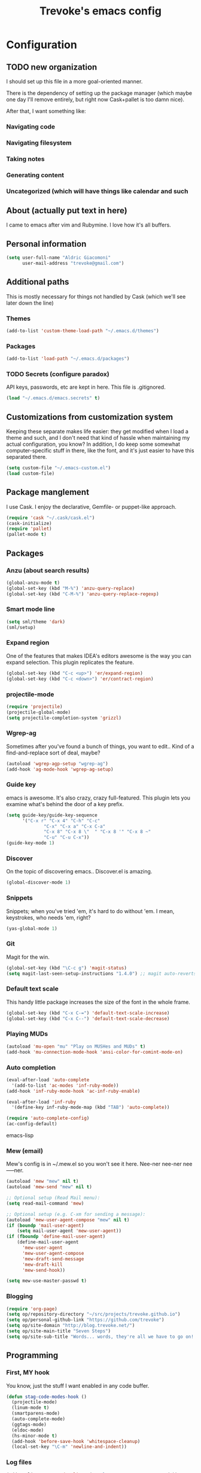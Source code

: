 #+TITLE: Trevoke's emacs config
#+OPTIONS: toc:4 h:4

* Configuration
** TODO new organization
I should set up this file in a more goal-oriented manner.

There is the dependency of setting up the package manager (which maybe one day I'll remove entirely, but right now Cask+pallet is too damn nice).

After that, I want something like:

*** Navigating code
*** Navigating filesystem
*** Taking notes
*** Generating content
*** Uncategorized (which will have things like calendar and such
** About (actually put text in here)
<<babel-init>>
I came to emacs after vim and Rubymine. I love how it's all buffers.
** Personal information
#+BEGIN_SRC emacs-lisp
(setq user-full-name "Aldric Giacomoni"
      user-mail-address "trevoke@gmail.com")
#+END_SRC
** Additional paths
This is mostly necessary for things not handled by Cask (which we'll see later down the line)
*** Themes
#+BEGIN_SRC emacs-lisp
(add-to-list 'custom-theme-load-path "~/.emacs.d/themes")
#+END_SRC
*** Packages
#+BEGIN_SRC emacs-lisp
(add-to-list 'load-path "~/.emacs.d/packages")
#+END_SRC
*** TODO Secrets (configure paradox)
API keys, passwords, etc are kept in here. This file is .gitignored.
#+BEGIN_SRC emacs-lisp
(load "~/.emacs.d/emacs.secrets" t)
#+END_SRC
** Customizations from customization system
Keeping these separate makes life easier: they get modified when I load a theme and such, and I don't need that kind of hassle when maintaining my actual configuration, you know?
In addition, I do keep some somewhat computer-specific stuff in there, like the font, and it's just easier to have this separated there.
#+BEGIN_SRC emacs-lisp
(setq custom-file "~/.emacs-custom.el")
(load custom-file)
#+END_SRC
** Package manglement
I use Cask. I enjoy the declarative, Gemfile- or puppet-like approach.
#+BEGIN_SRC emacs-lisp
(require 'cask "~/.cask/cask.el")
(cask-initialize)
(require 'pallet)
(pallet-mode t)
#+END_SRC
** Packages
*** Anzu (about search results)
#+BEGIN_SRC emacs-lisp
(global-anzu-mode t)
(global-set-key (kbd "M-%") 'anzu-query-replace)
(global-set-key (kbd "C-M-%") 'anzu-query-replace-regexp)
#+END_SRC
*** Smart mode line
#+BEGIN_SRC emacs-lisp
(setq sml/theme 'dark)
(sml/setup)
#+END_SRC
*** Expand region
One of the features that makes IDEA's editors awesome is the way you can expand selection. This plugin replicates the feature.
#+BEGIN_SRC emacs-lisp
(global-set-key (kbd "C-c <up>") 'er/expand-region)
(global-set-key (kbd "C-c <down>") 'er/contract-region)
#+END_SRC
*** projectile-mode
#+BEGIN_SRC emacs-lisp
(require 'projectile)
(projectile-global-mode)
(setq projectile-completion-system 'grizzl)
#+END_SRC
*** Wgrep-ag
Sometimes after you've found a bunch of things, you want to edit.. Kind of a find-and-replace sort of deal, maybe?
#+BEGIN_SRC emacs-lisp
(autoload 'wgrep-agp-setup "wgrep-ag")
(add-hook 'ag-mode-hook 'wgrep-ag-setup)
#+END_SRC
*** Guide key
emacs is awesome. It's also crazy, crazy full-featured. This plugin lets you examine what's behind the door of a key prefix.
#+BEGIN_SRC emacs-lisp
(setq guide-key/guide-key-sequence
      '("C-x r" "C-x 4" "C-h" "C-c"
              "C-x" "C-x a" "C-x C-a"
              "C-x 8" "C-x 8 \"  " "C-x 8 '" "C-x 8 ~"
              "C-u" "C-u C-x"))
(guide-key-mode 1)
#+END_SRC
*** Discover
On the topic of discovering emacs.. Discover.el is amazing.
#+BEGIN_SRC emacs-lisp
(global-discover-mode 1)
#+END_SRC
*** Snippets
Snippets; when you've tried 'em, it's hard to do without 'em. I mean, keystrokes, who needs 'em, right?
#+BEGIN_SRC emacs-lisp
(yas-global-mode 1)
#+END_SRC
*** Git
Magit for the win.
#+BEGIN_SRC emacs-lisp
(global-set-key (kbd "\C-c g") 'magit-status)
(setq magit-last-seen-setup-instructions "1.4.0") ;; magit auto-reverts unmodified buffers
#+END_SRC
*** Default text scale
This handy little package increases the size of the font in the whole frame.
#+BEGIN_SRC emacs-lisp
(global-set-key (kbd "C-x C-=") 'default-text-scale-increase)
(global-set-key (kbd "C-x C--") 'default-text-scale-decrease)
#+END_SRC
*** Playing MUDs
#+BEGIN_SRC emacs-lisp
(autoload 'mu-open "mu" "Play on MUSHes and MUDs" t)
(add-hook 'mu-connection-mode-hook 'ansi-color-for-comint-mode-on)
#+END_SRC
*** Auto completion
#+BEGIN_SRC emacs-lisp
(eval-after-load 'auto-complete
  '(add-to-list 'ac-modes 'inf-ruby-mode))
(add-hook 'inf-ruby-mode-hook 'ac-inf-ruby-enable)

(eval-after-load 'inf-ruby
  '(define-key inf-ruby-mode-map (kbd "TAB") 'auto-complete))

(require 'auto-complete-config)
(ac-config-default)
#+END_SRC emacs-lisp
*** Mew (email)
Mew's config is in ~/.mew.el so you won't see it here. Nee-ner nee-ner nee-----ner.
#+BEGIN_SRC emacs-lisp
(autoload 'mew "mew" nil t)
(autoload 'mew-send "mew" nil t)

;; Optional setup (Read Mail menu):
(setq read-mail-command 'mew)

;; Optional setup (e.g. C-xm for sending a message):
(autoload 'mew-user-agent-compose "mew" nil t)
(if (boundp 'mail-user-agent)
    (setq mail-user-agent 'mew-user-agent))
(if (fboundp 'define-mail-user-agent)
    (define-mail-user-agent
      'mew-user-agent
      'mew-user-agent-compose
      'mew-draft-send-message
      'mew-draft-kill
      'mew-send-hook))

(setq mew-use-master-passwd t)
#+END_SRC
*** Blogging
#+BEGIN_SRC emacs-lisp
(require 'org-page)
(setq op/repository-directory "~/src/projects/trevoke.github.io")
(setq op/personal-github-link "https://github.com/trevoke")
(setq op/site-domain "http://blog.trevoke.net/")
(setq op/site-main-title "Seven Steps")
(setq op/site-sub-title "Words... words, they're all we have to go on! - Rosencrantz and Guildenstern are dead")
#+END_SRC
** Programming
*** First, MY hook
You know, just the stuff I want enabled in any code buffer.
#+BEGIN_SRC emacs-lisp
(defun stag-code-modes-hook ()
  (projectile-mode)
  (linum-mode t)
  (smartparens-mode)
  (auto-complete-mode)
  (ggtags-mode)
  (eldoc-mode)
  (hs-minor-mode t)
  (add-hook 'before-save-hook 'whitespace-cleanup)
  (local-set-key "\C-m" 'newline-and-indent))
#+END_SRC
*** Log files
#+BEGIN_SRC emacs-lisp
(add-to-list 'auto-mode-alist '("\\.log\\'" . auto-revert-mode))
#+END_SRC
*** ggtags
This is the ggtags plugin, which uses GNU Global.
#+BEGIN_SRC emacs-lisp
(setq tags-case-fold-search nil)
(global-set-key (kbd "<f7>") 'ggtags-create-tags)
#+END_SRC
*** C++
#+BEGIN_SRC emacs-lisp
(add-hook 'c++-mode-hook 'stag-code-modes-hook)
#+END_SRC
*** C#
#+BEGIN_SRC emacs-lisp
(defun stag-csharp-mode-hook ()
  (setq c-basic-offset 4))

(add-hook 'csharp-mode-hook 'stag-code-modes-hook)
(add-hook 'csharp-mode-hook 'stag-csharp-mode-hook)

#+END_SRC
*** emacs lisp (gettin' meta in here)
#+BEGIN_SRC emacs-lisp
(add-hook 'lisp-mode-hook 'stag-code-modes-hook)
(add-hook 'lisp-mode-hook 'paredit-mode)

(add-hook 'emacs-lisp-mode-hook 'stag-code-modes-hook)
(add-hook 'emacs-lisp-mode-hook 'paredit-mode)

(add-hook 'emacs-lisp-mode-hook 'turn-on-eldoc-mode)
(add-hook 'lisp-interaction-mode-hook 'turn-on-eldoc-mode)
(add-hook 'ielm-mode-hook 'turn-on-eldoc-mode)
#+END_SRC
*** CSS
#+BEGIN_SRC emacs-lisp
(defun stag-all-css-modes ()
  (css-mode)
  (rainbow-mode))

(add-to-list 'auto-mode-alist '("\\.css$" . stag-all-css-modes))
(add-to-list 'auto-mode-alist '("\\.scss$" . stag-all-css-modes))
#+END_SRC
*** HTML
Here are all the extensions where I want web-mode
#+BEGIN_SRC emacs-lisp
(add-to-list 'auto-mode-alist '("\\.phtml\\'" . web-mode))
(add-to-list 'auto-mode-alist '("\\.tpl\\.php\\'" . web-mode))
(add-to-list 'auto-mode-alist '("\\.jsp\\'" . web-mode))
(add-to-list 'auto-mode-alist '("\\.as[cp]x\\'" . web-mode))
(add-to-list 'auto-mode-alist '("\\.erb\\'" . web-mode))
(add-to-list 'auto-mode-alist '("\\.mustache\\'" . web-mode))
(add-to-list 'auto-mode-alist '("\\.djhtml\\'" . web-mode))
#+END_SRC

Also, I want to use auto-complete with the ac-html source when in web-mode
#+BEGIN_SRC emacs-lisp
(require 'web-mode)
(add-to-list 'web-mode-ac-sources-alist
             '("html" . (ac-source-html-attribute-value
                         ac-source-html-tag
                         ac-source-html-attribute)))
#+END_SRC
(setq web-mode-markup-indent-offset 4)
(setq web-mode-css-indent-offset 4)
(setq web-mode-code-indent-offset 4)
(setq web-mode-indent-style 4)
#+BEGIN_SRC emacs-lisp

#+END_SRC
*** Javascript
#+BEGIN_SRC emacs-lisp
(add-to-list 'auto-mode-alist '(".js$" . js2-mode))
(add-hook 'js2-mode-hook 'stag-code-modes-hook)
(add-hook 'js2-mode-hook 'ac-js2-mode)
#+END_SRC
*** Markdown
#+BEGIN_SRC emacs-lisp
(add-hook 'markdown-mode-hook 'turn-on-orgtbl)
#+END_SRC
*** Ruby (explain it all better)
There's a few extra things I want started when I open a Ruby buffer
#+BEGIN_SRC emacs-lisp
(defun stag-ruby-mode-hook ()
  (ruby-refactor-mode-launch)
  (inf-ruby-minor-mode)
  (modify-syntax-entry ?: ".") ;; Adds ":" to the word definition
  (rbenv-use-corresponding))
(add-hook 'enh-ruby-mode-hook 'stag-code-modes-hook)
(add-hook 'enh-ruby-mode-hook 'stag-ruby-mode-hook)
#+END_SRC

And I like projectile-rails to handle rails projects.
#+BEGIN_SRC emacs-lisp
(add-hook 'projectile-mode-hook 'projectile-rails-on)
#+END_SRC

What counts as a ruby buffer anyway? I like enh-ruby-mode better.
#+BEGIN_SRC emacs-lisp
(add-to-list 'interpreter-mode-alist '("ruby" . enh-ruby-mode))

(add-to-list 'auto-mode-alist '("\\.rb$" . enh-ruby-mode))
(add-to-list 'auto-mode-alist '("Guardfile" . enh-ruby-mode))
(add-to-list 'auto-mode-alist '("\\.rake$" . enh-ruby-mode))
(add-to-list 'auto-mode-alist '("\\.pryrc$" . enh-ruby-mode))
(add-to-list 'auto-mode-alist '("Rakefile$" . enh-ruby-mode))
(add-to-list 'auto-mode-alist '("Capfile$" . enh-ruby-mode))
(add-to-list 'auto-mode-alist '("Gemfile$" . enh-ruby-mode))
(add-to-list 'auto-mode-alist '("\\.ru$" . enh-ruby-mode))
#+END_SRC

And I like pry better than irb, so have inf-ruby use pry.
#+BEGIN_SRC emacs-lisp
(require 'inf-ruby)
(add-to-list 'inf-ruby-implementations '("pry" . "pry"))
(setq inf-ruby-default-implementation "pry")
(setq inf-ruby-first-prompt-pattern "^\\[[0-9]+\\] pry\\((.*)\\)> *")
(setq inf-ruby-prompt-pattern "^\\[[0-9]+\\] pry\\((.*)\\)[>*\"'] *")
#+END_SRC

I use yasnippets, and I've downloaded a collection of snippets from here: https://github.com/bmaland/yasnippet-ruby-mode
*** Rust
#+BEGIN_SRC emacs-lisp
(add-hook 'rust-mode-hook 'stag-code-modes-hook)
(add-hook 'rust-mode-hook 'flycheck-mode)
(add-hook 'rust-mode-hook 'flymake-mode)
#+END_SRC
*** Shells
#+BEGIN_SRC emacs-lisp
(setq explicit-bash-args '("--noediting" "--login" "-i"))

(require 'em-smart)

(require 'bash-completion)
(bash-completion-setup)

(defadvice ansi-term (after advise-ansi-term-coding-system)
    (set-buffer-process-coding-system 'utf-8-unix 'utf-8-unix))
(ad-activate 'ansi-term)
#+END_SRC
*** Slime
#+BEGIN_SRC emacs-lisp
  (load (expand-file-name "~/quicklisp/slime-helper.el"))
  ;; Replace "sbcl" with the path to your implementation
  (setq inferior-lisp-program "clisp")
#+END_SRC
*** SQL
auto-upcase SQL keywords as I type, please.
#+BEGIN_SRC emacs-lisp
(add-hook 'sql-mode-hook 'sqlup-mode)
(add-hook 'sql-interactive-mode-hook 'sqlup-mode)
#+END_SRC
*** Whitespace
#+BEGIN_SRC emacs-lisp
(require 'whitespace)
(setq whitespace-line-column 80) ;; limit line length
(setq whitespace-style '(face trailing tabs lines-tail))
(setq whitespace-global-modes '(not org-mode web-mode "Web"))
(global-whitespace-mode)
#+END_SRC
** Org-mode
You could argue that this should be somewhere else, but heck, org-mode is a BIG part of what I do with emacs...
*** TODO Org-table to Github-flavored markdown table (Add keybinding for custom function)
#+BEGIN_SRC emacs-lisp
;;; orgtbl-to-gfm conversion function
;; Usage Example:
;;
;; <!-- BEGIN RECEIVE ORGTBL ${1:YOUR_TABLE_NAME} -->
;; <!-- END RECEIVE ORGTBL $1 -->
;;
;; <!--
;; #+ORGTBL: SEND $1 orgtbl-to-gfm
;; | $0 |
;; -->

(defun orgtbl-to-gfm (table params)
  "Convert the Orgtbl mode TABLE to GitHub Flavored Markdown."
  (let* ((alignment (mapconcat (lambda (x) (if x "|--:" "|---"))
                               org-table-last-alignment ""))
         (params2
          (list
           :splice t
           :hline (concat alignment "|")
           :lstart "| " :lend " |" :sep " | ")))
    (orgtbl-to-generic table (org-combine-plists params2 params))))

(defun stag-insert-org-to-md-table (table-name)
  (interactive "*sEnter table name: ")
  (insert "<!---
#+ORGTBL: SEND " table-name " orgtbl-to-gfm

-->
<!--- BEGIN RECEIVE ORGTBL " table-name " -->
<!--- END RECEIVE ORGTBL " table-name " -->")
  (previous-line)
  (previous-line)
  (previous-line))

#+END_SRC
*** TODO Other stuff (break it down, explain it more)
#+BEGIN_SRC emacs-lisp
(setq org-src-fontify-natively t)
(add-to-list 'auto-mode-alist '(".org.txt$" . org-mode))

(setq org-directory "~/Google Drive/notes")
(setq org-default-notes-file (concat org-directory "/notes.org.txt"))
(define-key global-map "\C-cc" 'org-capture)

(global-set-key "\C-cl" 'org-store-link)
(global-set-key "\C-ca" 'org-agenda)
(global-set-key "\C-cb" 'org-iswitchb)

(setq org-startup-indented t)
(setq org-log-done 'time)

(setq org-todo-keywords '( "TODO(t)" "WAIT(w)" "|" "DONE" "CANCELED(c)"))
(setq org-tag-alist '(("@home" . ?h) ("@work" . ?w) ("family") ("wdi") ("strategy")  ("weiqi") ("ruby") ("lisp") ("emacs")))

(setq org-mobile-directory "~/Dropbox/orgnotes")
(setq org-mobile-inbox-for-pull "~/Google Drive/notes/from-mobile.org")
#+END_SRC

*** Left mouse-click to org-cycle, too
What? My hands aren't ALWAYS on the keyboard.
#+BEGIN_SRC emacs-lisp
(defun stag-click-to-cycle-org-visibility ()
  (local-set-key [mouse-1] 'org-cycle))
(add-hook 'org-mode-hook 'stag-click-to-cycle-org-visibility)
#+END_SRC
** General emacs config (no external packages)
*** Yes/No => y/n
#+BEGIN_SRC emacs-lisp
(fset 'yes-or-no-p 'y-or-n-p)
#+END_SRC
*** Visual choices
#+BEGIN_SRC emacs-lisp
(setq inhibit-startup-screen t)
(setq initial-scratch-message nil)
(show-paren-mode t)
(setq show-paren-delay 0)
(global-hl-line-mode t)
(setq column-number-mode t)
(setq ring-bell-function 'ignore)
(setq visible-bell t)
(setq system-uses-terminfo nil)
#+END_SRC

This shows the file path in the GUI header
#+BEGIN_SRC emacs-lisp
(setq-default frame-title-format '((:eval (if (buffer-file-name)
                                              (abbreviate-file-name (buffer-file-name)) "%f"))))
#+END_SRC
*** Backups
Centralize emacs backups.
#+BEGIN_SRC emacs-lisp
(setq backup-directory-alist '(("." . "~/.emacs.d/backups")))
#+END_SRC
And I'm not super-worried about old backups and other such things, so I'll just tell emacs to stop worrying about it.
#+BEGIN_SRC emacs-lisp
(setq delete-old-versions -1)
(setq version-control t)
(setq vc-make-backup-files t)
(setq auto-save-file-name-transforms '((".*" "~/.emacs.d/auto-save-list/" t)))
#+END_SRC
*** History
Stolen from http://www.wisdomandwonder.com/wordpress/wp-content/uploads/2014/03/C3F.html#sec-10-3-2
#+BEGIN_SRC emacs-lisp
(setq savehist-file "~/.emacs.d/savehist")
(savehist-mode 1)
(setq history-length t)
(setq history-delete-duplicates t)
(setq savehist-save-minibuffer-history 1)
(setq savehist-additional-variables
      '(kill-ring
        search-ring
        regexp-search-ring))
#+END_SRC
*** TODO Window config (Put OSX stuff somewhere else)
I don't really care about any of the extra details - emacs helps me out enough in other ways.
#+BEGIN_SRC emacs-lisp
(when window-system
  (tooltip-mode -1)
  (tool-bar-mode -1)
  (menu-bar-mode -1)
  (scroll-bar-mode -1))
#+END_SRC

Although of course if you're on OSX, at least the menu bar can be enabled since the mighty OSX top bar won't ever disappear.
And I've also added other OSX-specific stuff here... For now.
#+BEGIN_SRC emacs-lisp
(when (memq window-system '(mac ns))
  (exec-path-from-shell-initialize)
  (setq ns-use-srgb-colorspace t)
  (menu-bar-mode t))
#+END_SRC
*** Interacting with text
**** Use visual-line-mode
#+BEGIN_SRC emacs-lisp
(remove-hook 'text-mode-hook #'turn-on-auto-fill)
(add-hook 'text-mode-hook 'turn-on-visual-line-mode)
#+END_SRC
**** Redefine kill-region and backward-kill-word
Because ... I'm used to being in a shell, you know?
#+BEGIN_SRC emacs-lisp
(global-set-key (kbd "C-w") 'backward-kill-word)
(global-set-key (kbd "C-x C-k") 'kill-region)
#+END_SRC
**** Move down real line by real line
#+BEGIN_SRC emacs-lisp
(setq line-move-visual nil)
#+END_SRC
**** Sentences end with a single space
#+BEGIN_SRC emacs-lisp
(setq sentence-end-double-space nil)
#+END_SRC
**** Text size
#+BEGIN_SRC emacs-lisp
(global-set-key (kbd "C-+") 'text-scale-increase)
(global-set-key (kbd "C--") 'text-scale-decrease)
#+END_SRC
**** Inserting new lines before/after current one
#+BEGIN_SRC emacs-lisp
(defun stag-insert-line-below ()
  "Insert and auto-indent line below cursor, like in vim."
  (interactive)
  (move-end-of-line 1)
  (open-line 1)
  (next-line)
  (indent-for-tab-command))

(defun stag-insert-line-above ()
  "Insert and auto-indent line above cursor, like in vim."
  (interactive)
  (previous-line)
  (move-end-of-line 1)
  (stag-insert-line-below))

(global-set-key (kbd "C-o") 'stag-insert-line-below)
(global-set-key (kbd "C-M-o") 'stag-insert-line-above)
#+END_SRC
*** UTF-8
#+BEGIN_SRC emacs-lisp
;; Activate UTF-8 mode:
(setq locale-coding-system 'utf-8)
(set-terminal-coding-system 'utf-8)
(set-keyboard-coding-system 'utf-8)
(set-selection-coding-system 'utf-8)
(prefer-coding-system 'utf-8)

;; 2013-12-10 IRC #Emacs
(set-clipboard-coding-system 'utf-8)

;; http://www.masteringemacs.org/articles/2012/08/09/working-coding-systems-unicode-emacs/
;; in addition to the lines above:

(set-default-coding-systems 'utf-8)
;; backwards compatibility as default-buffer-file-coding-system
;; is deprecated in 23.2.
(if (boundp 'buffer-file-coding-system)
    (setq-default buffer-file-coding-system 'utf-8)
  (setq default-buffer-file-coding-system 'utf-8))
;; Treat clipboard input as UTF-8 string first; compound text next, etc.
(setq x-select-request-type '(UTF8_STRING COMPOUND_TEXT TEXT STRING))
#+END_SRC
*** Buffer management
I like unique buffer names. Enter uniquify.
#+BEGIN_SRC emacs-lisp
(require 'uniquify)
(setq
  uniquify-buffer-name-style 'post-forward
  uniquify-separator ":")
#+END_SRC
Also, ibuffer is nicer than plain-old buffer window
#+BEGIN_SRC emacs-lisp
(global-set-key (kbd "C-x C-b") 'ibuffer-other-window)
(setq ibuffer-default-sorting-mode 'major-mode)
#+END_SRC
*** Window management
Taken from http://www.reddit.com/r/emacs/comments/25v0eo/you_emacs_tips_and_tricks/chldury
#+BEGIN_SRC emacs-lisp
(defun stag-vsplit-last-buffer (prefix)
  (interactive "p")
  (split-window-vertically)
  (other-window 1 nil)
  (unless prefix
          (switch-to-next-buffer)))

(defun stag-hsplit-last-buffer (prefix)
  (interactive "p")
  (split-window-horizontally)
  (other-window 1 nil)
  (unless prefix
    (switch-to-next-buffer)))

(global-set-key (kbd "C-x 2") 'stag-vsplit-last-buffer)
(global-set-key (kbd "C-x 3") 'stag-hsplit-last-buffer)
#+END_SRC
*** Scrolling
#+BEGIN_SRC emacs-lisp
(setq scroll-margin 5
      scroll-preserve-screen-position 1)
#+END_SRC
** Calendar, dates, times
#+BEGIN_SRC emacs-lisp
(setq calendar-week-start-day 1) ;; Monday
#+END_SRC
*** Diary
#+BEGIN_SRC emacs-lisp
(setq diary-file "~/Google Drive/diary")

(setq view-diary-entries-initially t
      mark-diary-entries-in-calendar t
      number-of-diary-entries 7)
(add-hook 'diary-display-hook 'diary-fancy-display)
(add-hook 'today-visible-calendar-hook 'calendar-mark-today)
#+END_SRC
*** calfw, the calendar framework
#+BEGIN_SRC emacs-lisp
(require 'calfw)
(require 'calfw-cal)
(require 'calfw-ical)
(require 'calfw-org)

(setq cfw:fchar-junction ?╋
      cfw:fchar-vertical-line ?┃
      cfw:fchar-horizontal-line ?━
      cfw:fchar-left-junction ?┣
      cfw:fchar-right-junction ?┫
      cfw:fchar-top-junction ?┯
      cfw:fchar-top-left-corner ?┏
      cfw:fchar-top-right-corner ?┓)
#+END_SRC

Here is a sample function where you could, for instance, put your Google Calendar information (mostly so I remember how to create the secret file on a new computer).

#+BEGIN_QUOTE
(defun stag-calendar ()
  (interactive)
  (cfw:open-calendar-buffer
   :contents-sources
   (list
    (cfw:org-create-source "Green")
    (cfw:cal-create-source "Orange")
    (cfw:ical-create-source "gcal" "gcal-ics-link" "Blue")
    )))
#+END_QUOTE
** File system browsing (dired)
dired-jump is awesome
#+BEGIN_SRC emacs-lisp
(require 'dired-x)
#+END_SRC
#+BEGIN_SRC emacs-lisp
(setq-default dired-listing-switches "-alhv")

;; Auto-refresh silently
(setq global-auto-revert-non-file-buffers t)
(setq auto-revert-verbose nil)
#+END_SRC

It's also nice to have dired with M-< and M-> take you to first and last file
#+BEGIN_SRC emacs-lisp
(require 'dired)
(defun dired-back-to-top ()
  (interactive)
  (beginning-of-buffer)
  (next-line 2))

(define-key dired-mode-map
  (vector 'remap 'beginning-of-buffer) 'dired-back-to-top)

(defun dired-jump-to-bottom ()
  (interactive)
  (end-of-buffer)
  (next-line -1))

(define-key dired-mode-map
  (vector 'remap 'end-of-buffer) 'dired-jump-to-bottom)
#+END_SRC
** Interacting with emacs
*** Interface
I use IDO and I like it a lot. flx-ido, especially, is basically heaven.
#+BEGIN_SRC emacs-lisp
(ido-mode 1)
(ido-ubiquitous 1)
(ido-vertical-mode 1)
(flx-ido-mode 1)
(add-to-list 'ido-ignore-files "\\.DS_Store")
(setq ido-use-faces t
      ido-enable-prefix nil
      ido-enable-flex-matching t
      ido-case-fold t ;; ignore case
      ido-create-new-buffer 'always ;; easily create files
      ido-use-filename-at-point nil ;; don't try to be smart
)

(setq ido-auto-merge-delay-time 7) ;; Default: 0.7
#+END_SRC
*** Fuzzy matching
Enter smex. I like typing "plp" to get to "package-list-packages".
#+BEGIN_SRC emacs-lisp
(smex-initialize)
(global-set-key (kbd "C-x C-m") 'smex)
(global-set-key (kbd "C-x m") 'smex-major-mode-commands)
(setq smex-auto-update t)
#+END_SRC
*** Fonts and stuff
The world begins with this function I found online somewhere. Before I kept track of things.
#+BEGIN_SRC emacs-lisp
(defun stag-what-face (pos)
  (interactive "d")
  (let ((face (or (get-char-property pos 'read-face-name)
                  (get-char-property pos 'face))))
    (if face (message "Face: %s" face) (message "No face at %d" pos))))
#+END_SRC
